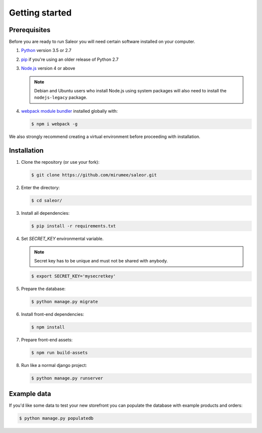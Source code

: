 Getting started
===============

Prerequisites
-------------

Before you are ready to run Saleor you will need certain software installed on your computer.

#. `Python <https://www.python.org/>`_ version 3.5 or 2.7

#. `pip <https://pip.pypa.io/en/stable/installing/>`_ if you're using an older release of Python 2.7

#. `Node.js <https://nodejs.org/>`_ version 4 or above

   .. note::

       Debian and Ubuntu users who install Node.js using system packages will also need to install the ``nodejs-legacy`` package.

#. `webpack module bundler <https://webpack.github.io/>`_ installed globally with:

   .. code-block:: bash

    $ npm i webpack -g

We also strongly recommend creating a virtual environment before proceeding with installation.


Installation
------------

#. Clone the repository (or use your fork):

   .. code-block:: bash

    $ git clone https://github.com/mirumee/saleor.git


#. Enter the directory:

   .. code-block:: bash

    $ cd saleor/


#. Install all dependencies:

   .. code-block:: bash

    $ pip install -r requirements.txt


#. Set `SECRET_KEY` environmental variable.

   .. note::

       Secret key has to be unique and must not be shared with anybody.

   .. code-block:: bash

    $ export SECRET_KEY='mysecretkey'


#. Prepare the database:

   .. code-block:: bash

    $ python manage.py migrate


#. Install front-end dependencies:

   .. code-block:: bash

    $ npm install


#. Prepare front-end assets:

   .. code-block:: bash

    $ npm run build-assets


#. Run like a normal django project:

   .. code-block:: bash

    $ python manage.py runserver


Example data
------------

If you'd like some data to test your new storefront you can populate the database with example products and orders:

.. code-block:: bash

 $ python manage.py populatedb
